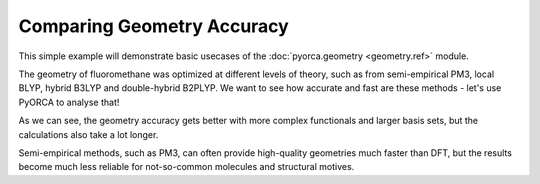 Comparing Geometry Accuracy
===========================

This simple example will demonstrate basic usecases of the :doc:`pyorca.geometry <geometry.ref>` module.

The geometry of fluoromethane was optimized at different levels of theory,
such as from semi-empirical PM3, local BLYP, hybrid B3LYP and double-hybrid B2PLYP.
We want to see how accurate and fast are these methods - let's use PyORCA to analyse that!

.. exec_code::

    import pyorca as po

    # load the experimentally determined geometry as a reference
    # the order of atoms if [C, F, H, H, H]
    with open('fluoromethane.xyz', 'r') as f:
        atoms, exp_geometry, _ = po.geometry.read_xyz(f.read())

    # this is the list of different levels of theory and the respective output files
    calculated = [
        ("PM3", "fluoromethane_PM3.out"),
        ("BLYP/def2-SVP", "fluoromethane_BLYP_SVP.out"),
        ("B3LYP/def2-SVP", "fluoromethane_B3LYP_SVP.out"),
        ("B3LYP/def2-TZVP", "fluoromethane_B3LYP_TZVP.out"),
        ("B3LYP/def2-TZVP/D4", "fluoromethane_B3LYP_TZVP_D4.out"),
        ("B2PLYP/def2-TZVP", "fluoromethane_B2PLYP_TZVP.out"),
        ("B2PLYP/def2-QZVPP", "fluoromethane_B2PLYP_QZVPP.out"),
    ]

    # this function extracts information about the geometry
    # and also calculates RMSD (root mean squared distance) from the experimental structure
    def calc_descriptors(exp_geometry, other_geometry):
        # align the structures and calculate RMSD
        rmds = po.geometry.aligned_rmsd(exp_geometry, other_geometry)

        # calculate bond distances and angles
        CF_dist = po.geometry.distance(other_geometry[0], other_geometry[1])
        CH_dist = po.geometry.distance(other_geometry[0], other_geometry[2])
        HCH_angl = po.geometry.angle_degree(other_geometry[2], other_geometry[0], other_geometry[3])

        # return all values for printing
        return rmds, CF_dist, CH_dist, HCH_angl

    # Define template for printing nice table
    template = '{: <18} {: <10.3f} {: <10.3f} {: <10.3f} {: <10.3f} {}'

    # print table header
    print(
        template.replace('.3f','')
            .format('Method', 'RMSD', 'C-F dist.', 'C-H dist.', 'H-C-H angl.', 'duration')
    )

    # print the experimental geometry for reference
    print(template.format('Experimental', *calc_descriptors(exp_geometry, exp_geometry), '-'))

    # process all ORCA output files
    for method, filename in calculated:
        # parse the file
        data = po.OrcaOutput.parse_file(filename)
    
        # load final geometry and calculation duration
        final_geometry = data.calculations[0].final_coordinates
        duration = data.duration
    
        # print the data
        print(template.format(method, *calc_descriptors(exp_geometry, final_geometry), duration))
    
As we can see, the geometry accuracy gets better with more complex functionals and larger basis sets, 
but the calculations also take a lot longer. 

Semi-empirical methods, such as PM3, can often provide high-quality geometries much faster than DFT,
but the results become much less reliable for not-so-common molecules and structural motives.